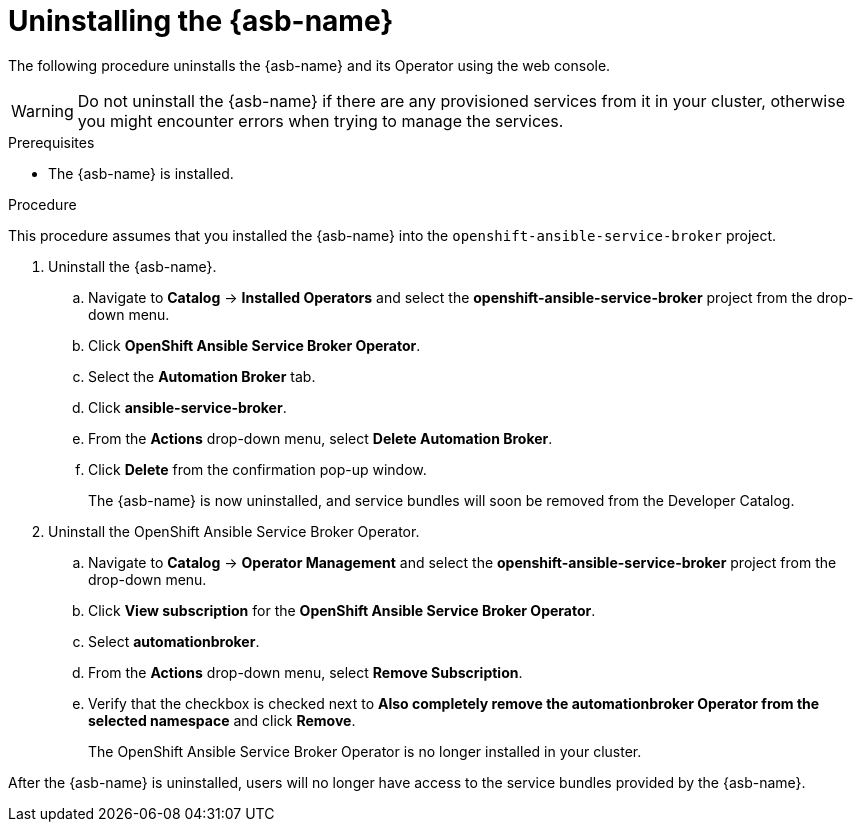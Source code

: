 // Module included in the following assemblies:
//
// * applications/service_brokers/uninstalling-ansible-service-broker.adoc

[id="sb-uninstall-asb_{context}"]
= Uninstalling the {asb-name}

The following procedure uninstalls the {asb-name} and its Operator using the
web console.

WARNING: Do not uninstall the {asb-name} if there are any provisioned services from it in your cluster, otherwise you might encounter errors when trying to manage the services.

.Prerequisites

* The {asb-name} is installed.

.Procedure

This procedure assumes that you installed the {asb-name} into the
`openshift-ansible-service-broker` project.

. Uninstall the {asb-name}.
.. Navigate to *Catalog* -> *Installed Operators* and select the
*openshift-ansible-service-broker* project from the drop-down menu.
.. Click *OpenShift Ansible Service Broker Operator*.
.. Select the *Automation Broker* tab.
.. Click *ansible-service-broker*.
.. From the *Actions* drop-down menu, select *Delete Automation Broker*.
.. Click *Delete* from the confirmation pop-up window.
+
The {asb-name} is now uninstalled, and service bundles will soon be removed
from the Developer Catalog.

. Uninstall the OpenShift Ansible Service Broker Operator.
.. Navigate to *Catalog* -> *Operator Management* and select the
*openshift-ansible-service-broker* project from the drop-down menu.
.. Click *View subscription* for the *OpenShift Ansible Service Broker Operator*.
.. Select *automationbroker*.
.. From the *Actions* drop-down menu, select *Remove Subscription*.
.. Verify that the checkbox is checked next to *Also completely remove the automationbroker Operator from the selected namespace* and click *Remove*.
+
The OpenShift Ansible Service Broker Operator is no longer installed in your cluster.

After the {asb-name} is uninstalled, users will no longer have access to the
service bundles provided by the {asb-name}.
